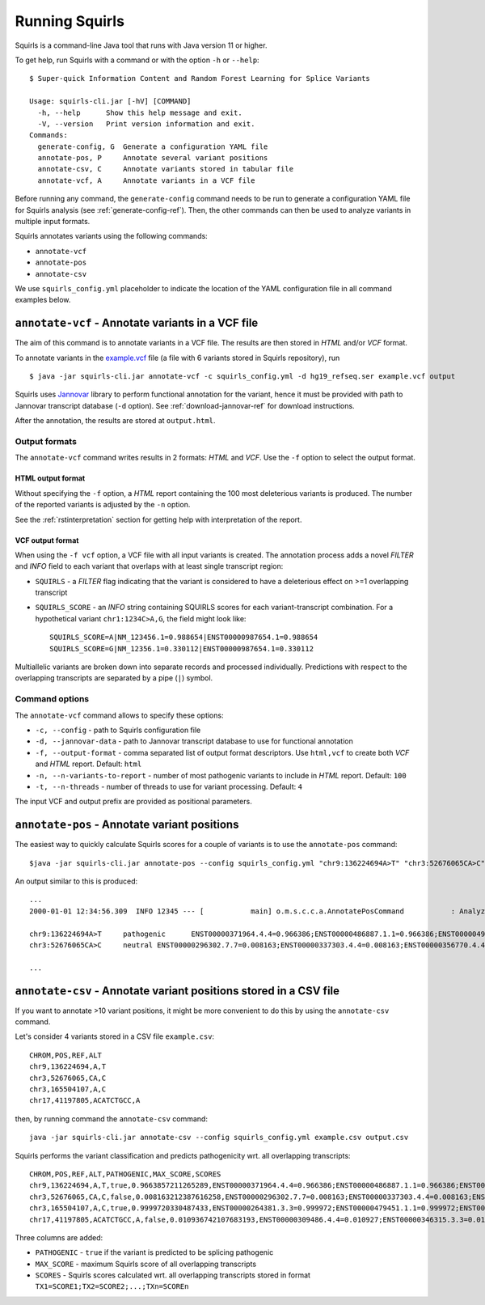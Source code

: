 .. _rstrunning:

===============
Running Squirls
===============

Squirls is a command-line Java tool that runs with Java version 11 or higher.

To get help, run Squirls with a command or with the option ``-h`` or ``--help``: ::

  $ Super-quick Information Content and Random Forest Learning for Splice Variants

  Usage: squirls-cli.jar [-hV] [COMMAND]
    -h, --help      Show this help message and exit.
    -V, --version   Print version information and exit.
  Commands:
    generate-config, G  Generate a configuration YAML file
    annotate-pos, P     Annotate several variant positions
    annotate-csv, C     Annotate variants stored in tabular file
    annotate-vcf, A     Annotate variants in a VCF file

Before running any command, the ``generate-config`` command needs to be run to generate a configuration YAML file for
Squirls analysis (see :ref:`generate-config-ref`). Then, the other commands can then be used to analyze variants in multiple input formats.

Squirls annotates variants using the following commands:

* ``annotate-vcf``
* ``annotate-pos``
* ``annotate-csv``

We use ``squirls_config.yml`` placeholder to indicate the location of the YAML configuration file in all command
examples below.

``annotate-vcf`` - Annotate variants in a VCF file
^^^^^^^^^^^^^^^^^^^^^^^^^^^^^^^^^^^^^^^^^^^^^^^^^^

The aim of this command is to annotate variants in a VCF file. The results are then stored in *HTML* and/or
*VCF* format.

To annotate variants in the `example.vcf`_ file (a file with 6 variants stored in Squirls repository), run ::

  $ java -jar squirls-cli.jar annotate-vcf -c squirls_config.yml -d hg19_refseq.ser example.vcf output

Squirls uses `Jannovar`_ library to perform functional annotation for the variant, hence it must be provided with
path to Jannovar transcript database (``-d`` option). See :ref:`download-jannovar-ref` for download instructions.

After the annotation, the results are stored at ``output.html``.

Output formats
##############
The ``annotate-vcf`` command writes results in 2 formats: *HTML* and *VCF*. Use the ``-f`` option to select the output format.

HTML output format
~~~~~~~~~~~~~~~~~~
Without specifying the ``-f`` option, a *HTML* report containing the 100 most deleterious variants is produced.
The number of the reported variants is adjusted by the ``-n`` option.

See the :ref:`rstinterpretation` section for getting help with interpretation of the report.


VCF output format
~~~~~~~~~~~~~~~~~
When using the ``-f vcf`` option, a VCF file with all input variants is created. The annotation process adds a novel
*FILTER* and *INFO* field to each variant that overlaps with at least single transcript region:

* ``SQUIRLS`` - a *FILTER* flag indicating that the variant is considered to have a deleterious effect on >=1 overlapping transcript
* ``SQUIRLS_SCORE`` - an *INFO* string containing SQUIRLS scores for each variant-transcript combination. For a hypothetical variant
  ``chr1:1234C>A,G``, the field might look like::

    SQUIRLS_SCORE=A|NM_123456.1=0.988654|ENST00000987654.1=0.988654
    SQUIRLS_SCORE=G|NM_12356.1=0.330112|ENST00000987654.1=0.330112

Multiallelic variants are broken down into separate records and processed individually. Predictions with respect to
the overlapping transcripts are separated by a pipe (``|``) symbol.

Command options
###############

The ``annotate-vcf`` command allows to specify these options:

* ``-c, --config`` - path to Squirls configuration file
* ``-d, --jannovar-data`` - path to Jannovar transcript database to use for functional annotation
* ``-f, --output-format`` - comma separated list of output format descriptors. Use ``html,vcf`` to create both *VCF*
  and *HTML* report. Default: ``html``
* ``-n, --n-variants-to-report`` - number of most pathogenic variants to include in *HTML* report. Default: ``100``
* ``-t, --n-threads`` - number of threads to use for variant processing. Default: ``4``

The input VCF and output prefix are provided as positional parameters.

``annotate-pos`` - Annotate variant positions
^^^^^^^^^^^^^^^^^^^^^^^^^^^^^^^^^^^^^^^^^^^^^

The easiest way to quickly calculate Squirls scores for a couple of variants is to use the ``annotate-pos`` command::

  $java -jar squirls-cli.jar annotate-pos --config squirls_config.yml "chr9:136224694A>T" "chr3:52676065CA>C"

An output similar to this is produced::

  ...
  2000-01-01 12:34:56.309  INFO 12345 --- [           main] o.m.s.c.c.a.AnnotatePosCommand           : Analyzing 2 change(s): `chr9:136224694A>T, chr3:52676065CA>C`

  chr9:136224694A>T	pathogenic	ENST00000371964.4.4=0.966386;ENST00000486887.1.1=0.966386;ENST00000495524.1.1=0.966386;NM_001278928.1=0.966386;NM_017503.4=0.966386;uc004cdi.2=0.966386
  chr3:52676065CA>C	neutral	ENST00000296302.7.7=0.008163;ENST00000337303.4.4=0.008163;ENST00000356770.4.4=0.008163;ENST00000394830.3.3=0.008163;ENST00000409057.1.1=0.008163;ENST00000409114.3.3=0.008163;ENST00000409767.1.1=0.008163;ENST00000410007.1.1=0.008163;ENST00000412587.1.1=0.008163;ENST00000423351.1.1=0.008163;ENST00000446103.1.1=0.008163;NM_018313.4=0.008163;XM_005265275.1=0.008163;XM_005265276.1=0.008163;XM_005265277.1=0.008163;XM_005265278.1=0.008163;XM_005265279.1=0.008163;XM_005265280.1=0.008163;XM_005265281.1=0.008163;XM_005265282.1=0.008163;XM_005265283.1=0.008163;XM_005265284.1=0.008163;XM_005265285.1=0.008163;XM_005265286.1=0.008163;XM_005265287.1=0.008163;XM_005265288.1=0.008163;XM_005265289.1=0.008163;XM_005265290.1=0.008163;XM_005265291.1=0.008163;XM_005265292.1=0.008163;uc003deq.2=0.008163;uc003der.2=0.008163;uc003des.2=0.008163;uc003det.2=0.008163;uc003deu.2=0.008163;uc003dev.2=0.008163;uc003dew.2=0.008163;uc003dex.2=0.008163;uc003dey.2=0.008163;uc003dez.1=0.008163;uc003dfb.1=0.008163;uc010hmk.1=0.008163

  ...

``annotate-csv`` - Annotate variant positions stored in a CSV file
^^^^^^^^^^^^^^^^^^^^^^^^^^^^^^^^^^^^^^^^^^^^^^^^^^^^^^^^^^^^^^^^^^

If you want to annotate >10 variant positions, it might be more convenient to do this by using the ``annotate-csv`` command.

Let's consider 4 variants stored in a CSV file ``example.csv``::

  CHROM,POS,REF,ALT
  chr9,136224694,A,T
  chr3,52676065,CA,C
  chr3,165504107,A,C
  chr17,41197805,ACATCTGCC,A

then, by running command the ``annotate-csv`` command::

  java -jar squirls-cli.jar annotate-csv --config squirls_config.yml example.csv output.csv

Squirls performs the variant classification and predicts pathogenicity wrt. all overlapping transcripts::

  CHROM,POS,REF,ALT,PATHOGENIC,MAX_SCORE,SCORES
  chr9,136224694,A,T,true,0.9663857211265289,ENST00000371964.4.4=0.966386;ENST00000486887.1.1=0.966386;ENST00000495524.1.1=0.966386;NM_001278928.1=0.966386;NM_017503.4=0.966386;uc004cdi.2=0.966386
  chr3,52676065,CA,C,false,0.008163212387616258,ENST00000296302.7.7=0.008163;ENST00000337303.4.4=0.008163;ENST00000356770.4.4=0.008163;ENST00000394830.3.3=0.008163;ENST00000409057.1.1=0.008163;ENST00000409114.3.3=0.008163;ENST00000409767.1.1=0.008163;ENST00000410007.1.1=0.008163;ENST00000412587.1.1=0.008163;ENST00000423351.1.1=0.008163;ENST00000446103.1.1=0.008163;NM_018313.4=0.008163;XM_005265275.1=0.008163;XM_005265276.1=0.008163;XM_005265277.1=0.008163;XM_005265278.1=0.008163;XM_005265279.1=0.008163;XM_005265280.1=0.008163;XM_005265281.1=0.008163;XM_005265282.1=0.008163;XM_005265283.1=0.008163;XM_005265284.1=0.008163;XM_005265285.1=0.008163;XM_005265286.1=0.008163;XM_005265287.1=0.008163;XM_005265288.1=0.008163;XM_005265289.1=0.008163;XM_005265290.1=0.008163;XM_005265291.1=0.008163;XM_005265292.1=0.008163;uc003deq.2=0.008163;uc003der.2=0.008163;uc003des.2=0.008163;uc003det.2=0.008163;uc003deu.2=0.008163;uc003dev.2=0.008163;uc003dew.2=0.008163;uc003dex.2=0.008163;uc003dey.2=0.008163;uc003dez.1=0.008163;uc003dfb.1=0.008163;uc010hmk.1=0.008163
  chr3,165504107,A,C,true,0.9999720330487433,ENST00000264381.3.3=0.999972;ENST00000479451.1.1=0.999972;ENST00000482958.1.1=0.999972;ENST00000488954.1.1=0.999972;ENST00000497011.1.1=0.999972;ENST00000540653.1.1=0.999972;NM_000055.2=0.999972;XM_005247685.1=0.999972;uc003fem.4=0.999972;uc003fen.4=0.999972
  chr17,41197805,ACATCTGCC,A,false,0.010936742107683193,ENST00000309486.4.4=0.010927;ENST00000346315.3.3=0.010927;ENST00000351666.3.3=0.010927;ENST00000352993.3.3=0.010927;ENST00000354071.3.3=0.010927;ENST00000357654.3.3=0.010927;ENST00000461221.1.1=0.010937;ENST00000468300.1.1=0.010927;ENST00000471181.2.2=0.010930;ENST00000491747.2.2=0.010937;ENST00000493795.1.1=0.010930;ENST00000586385.1.1=0.010929;ENST00000591534.1.1=0.010929;ENST00000591849.1.1=0.010929;NM_007294.3=0.010927;NM_007297.3=0.010927;NM_007298.3=0.010927;NM_007299.3=0.010927;NM_007300.3=0.010927;NR_027676.1=0.010927;uc002icp.4=0.010927;uc002icq.3=0.010927;uc002ict.3=0.010927;uc002icu.3=0.010927;uc010cyx.3=0.010927;uc010whl.2=0.010927;uc010whm.2=0.010927;uc010whn.2=0.010927;uc010who.3=0.010927;uc010whp.2=0.010927

Three columns are added:

* ``PATHOGENIC`` - ``true`` if the variant is predicted to be splicing pathogenic
* ``MAX_SCORE`` - maximum Squirls score of all overlapping transcripts
* ``SCORES`` - Squirls scores calculated wrt. all overlapping transcripts stored in format ``TX1=SCORE1;TX2=SCORE2;...;TXn=SCOREn``

.. _Jannovar: https://pubmed.ncbi.nlm.nih.gov/24677618
.. _example.vcf: https://github.com/TheJacksonLaboratory/Squirls/blob/development/squirls-cli/src/examples/example.vcf